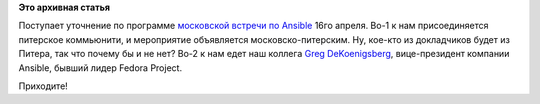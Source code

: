 .. title: Очередной meetup от DevOps Moscow - про Ansible (обновление)
.. slug: Очередной-meetup-от-devops-moscow-про-ansible-обновление
.. date: 2015-04-13 08:09:33
.. tags:
.. category:
.. link:
.. description:
.. type: text
.. author: Peter Lemenkov

**Это архивная статья**


Поступает уточнение по программе `московской встречи по
Ansible </content/Очередной-meetup-от-devops-moscow-про-ansible>`__ 16го
апреля. Во-1 к нам присоединяется питерское коммьюнити, и мероприятие
объявляется московско-питерским. Ну, кое-кто из докладчиков будет из
Питера, так что почему бы и не нет? Во-2 к нам едет наш коллега `Greg
DeKoenigsberg <http://www.linkedin.com/in/gregdek>`__, вице-президент
компании Ansible, бывший лидер Fedora Project.

Приходите!
